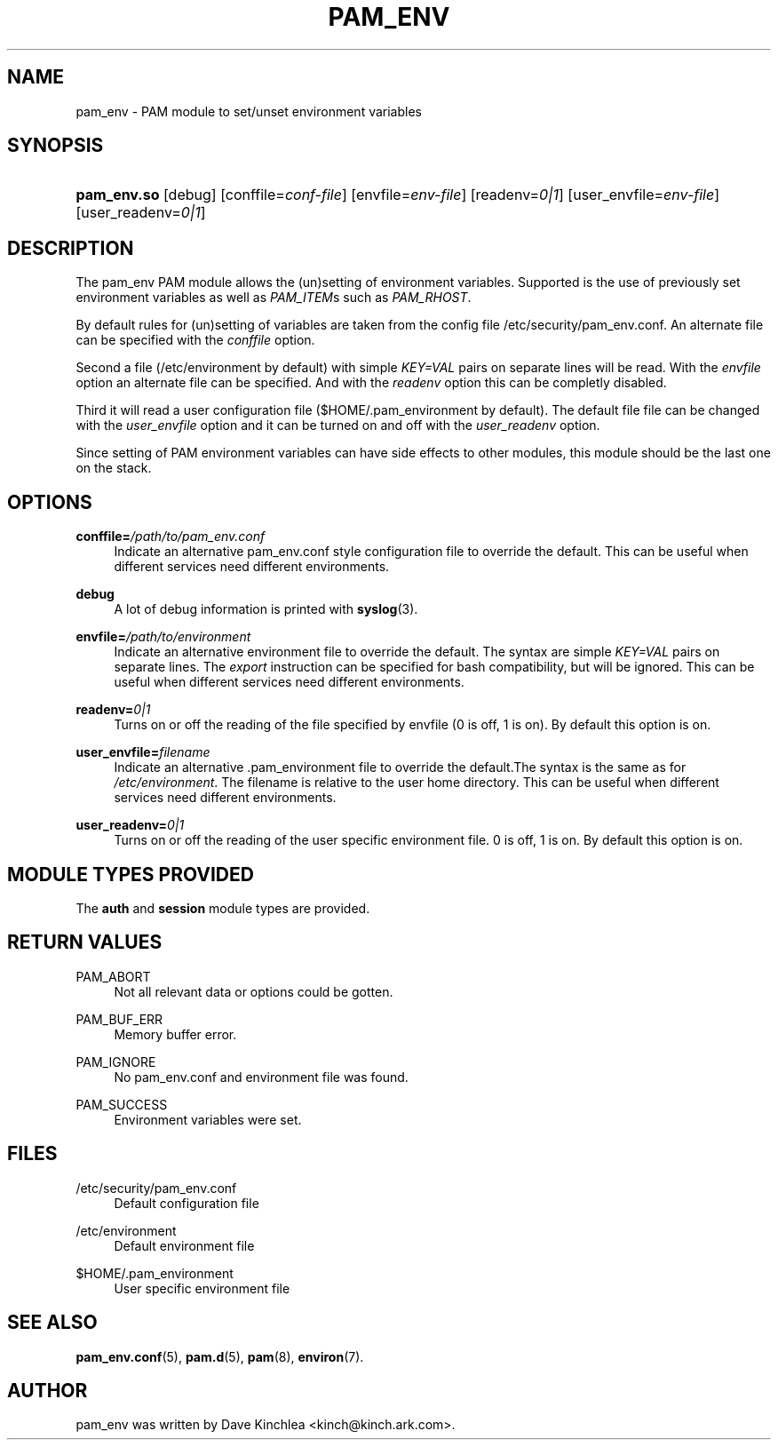 '\" t
.\"     Title: pam_env
.\"    Author: [see the "AUTHOR" section]
.\" Generator: DocBook XSL Stylesheets v1.78.1 <http://docbook.sf.net/>
.\"      Date: 05/18/2017
.\"    Manual: Linux-PAM Manual
.\"    Source: Linux-PAM Manual
.\"  Language: English
.\"
.TH "PAM_ENV" "8" "05/18/2017" "Linux-PAM Manual" "Linux-PAM Manual"
.\" -----------------------------------------------------------------
.\" * Define some portability stuff
.\" -----------------------------------------------------------------
.\" ~~~~~~~~~~~~~~~~~~~~~~~~~~~~~~~~~~~~~~~~~~~~~~~~~~~~~~~~~~~~~~~~~
.\" http://bugs.debian.org/507673
.\" http://lists.gnu.org/archive/html/groff/2009-02/msg00013.html
.\" ~~~~~~~~~~~~~~~~~~~~~~~~~~~~~~~~~~~~~~~~~~~~~~~~~~~~~~~~~~~~~~~~~
.ie \n(.g .ds Aq \(aq
.el       .ds Aq '
.\" -----------------------------------------------------------------
.\" * set default formatting
.\" -----------------------------------------------------------------
.\" disable hyphenation
.nh
.\" disable justification (adjust text to left margin only)
.ad l
.\" -----------------------------------------------------------------
.\" * MAIN CONTENT STARTS HERE *
.\" -----------------------------------------------------------------
.SH "NAME"
pam_env \- PAM module to set/unset environment variables
.SH "SYNOPSIS"
.HP \w'\fBpam_env\&.so\fR\ 'u
\fBpam_env\&.so\fR [debug] [conffile=\fIconf\-file\fR] [envfile=\fIenv\-file\fR] [readenv=\fI0|1\fR] [user_envfile=\fIenv\-file\fR] [user_readenv=\fI0|1\fR]
.SH "DESCRIPTION"
.PP
The pam_env PAM module allows the (un)setting of environment variables\&. Supported is the use of previously set environment variables as well as
\fIPAM_ITEM\fRs such as
\fIPAM_RHOST\fR\&.
.PP
By default rules for (un)setting of variables are taken from the config file
/etc/security/pam_env\&.conf\&. An alternate file can be specified with the
\fIconffile\fR
option\&.
.PP
Second a file (/etc/environment
by default) with simple
\fIKEY=VAL\fR
pairs on separate lines will be read\&. With the
\fIenvfile\fR
option an alternate file can be specified\&. And with the
\fIreadenv\fR
option this can be completly disabled\&.
.PP
Third it will read a user configuration file ($HOME/\&.pam_environment
by default)\&. The default file file can be changed with the
\fIuser_envfile\fR
option and it can be turned on and off with the
\fIuser_readenv\fR
option\&.
.PP
Since setting of PAM environment variables can have side effects to other modules, this module should be the last one on the stack\&.
.SH "OPTIONS"
.PP
\fBconffile=\fR\fB\fI/path/to/pam_env\&.conf\fR\fR
.RS 4
Indicate an alternative
pam_env\&.conf
style configuration file to override the default\&. This can be useful when different services need different environments\&.
.RE
.PP
\fBdebug\fR
.RS 4
A lot of debug information is printed with
\fBsyslog\fR(3)\&.
.RE
.PP
\fBenvfile=\fR\fB\fI/path/to/environment\fR\fR
.RS 4
Indicate an alternative
environment
file to override the default\&. The syntax are simple
\fIKEY=VAL\fR
pairs on separate lines\&. The
\fIexport\fR
instruction can be specified for bash compatibility, but will be ignored\&. This can be useful when different services need different environments\&.
.RE
.PP
\fBreadenv=\fR\fB\fI0|1\fR\fR
.RS 4
Turns on or off the reading of the file specified by envfile (0 is off, 1 is on)\&. By default this option is on\&.
.RE
.PP
\fBuser_envfile=\fR\fB\fIfilename\fR\fR
.RS 4
Indicate an alternative
\&.pam_environment
file to override the default\&.The syntax is the same as for
\fI/etc/environment\fR\&. The filename is relative to the user home directory\&. This can be useful when different services need different environments\&.
.RE
.PP
\fBuser_readenv=\fR\fB\fI0|1\fR\fR
.RS 4
Turns on or off the reading of the user specific environment file\&. 0 is off, 1 is on\&. By default this option is on\&.
.RE
.SH "MODULE TYPES PROVIDED"
.PP
The
\fBauth\fR
and
\fBsession\fR
module types are provided\&.
.SH "RETURN VALUES"
.PP
PAM_ABORT
.RS 4
Not all relevant data or options could be gotten\&.
.RE
.PP
PAM_BUF_ERR
.RS 4
Memory buffer error\&.
.RE
.PP
PAM_IGNORE
.RS 4
No pam_env\&.conf and environment file was found\&.
.RE
.PP
PAM_SUCCESS
.RS 4
Environment variables were set\&.
.RE
.SH "FILES"
.PP
/etc/security/pam_env\&.conf
.RS 4
Default configuration file
.RE
.PP
/etc/environment
.RS 4
Default environment file
.RE
.PP
$HOME/\&.pam_environment
.RS 4
User specific environment file
.RE
.SH "SEE ALSO"
.PP
\fBpam_env.conf\fR(5),
\fBpam.d\fR(5),
\fBpam\fR(8),
\fBenviron\fR(7)\&.
.SH "AUTHOR"
.PP
pam_env was written by Dave Kinchlea <kinch@kinch\&.ark\&.com>\&.
